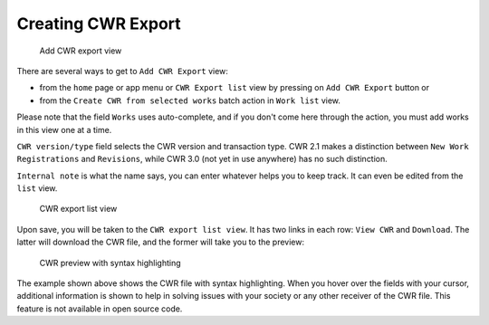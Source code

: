 Creating CWR Export
===================

.. figure:: /images/add_cwr.png
   :width: 100%

   Add CWR export view

There are several ways to get to ``Add CWR Export`` view:

* from the ``home`` page or app menu or ``CWR Export list`` view by pressing on ``Add CWR Export`` button or
* from the ``Create CWR from selected works`` batch action in ``Work list`` view.

Please note that the field ``Works`` uses auto-complete, and if you don't come here through the action, you must add works in this view one at a time.

``CWR version/type`` field selects the CWR version and transaction type. CWR 2.1 makes a distinction between ``New Work Registrations`` and ``Revisions``, while CWR 3.0 (not yet in use anywhere) has no such distinction.

``Internal note`` is what the name says, you can enter whatever helps you to keep track. It can even be edited from the ``list`` view.

.. figure:: /images/cwr_list.png
   :width: 100%

   CWR export list view

Upon save, you will be taken to the ``CWR export list view``. It has two links in each row: ``View CWR`` and ``Download``. The latter will download the CWR file, and the former will take you to the preview:

.. figure:: /images/highlight.png
   :width: 100%

   CWR preview with syntax highlighting

The example shown above shows the CWR file with syntax highlighting. When you hover over the fields with your cursor, additional information is shown to help in solving issues with your society or any other receiver of the CWR file.  This feature is not available in open source code.


